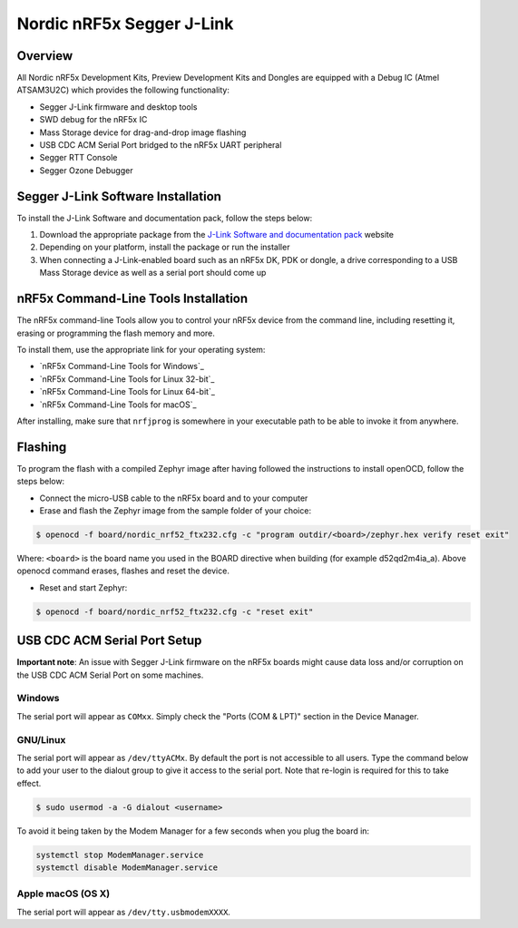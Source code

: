 .. _nordic_openocd:

Nordic nRF5x Segger J-Link
##########################

Overview
********

All Nordic nRF5x Development Kits, Preview Development Kits and Dongles are equipped
with a Debug IC (Atmel ATSAM3U2C) which provides the following functionality:

* Segger J-Link firmware and desktop tools
* SWD debug for the nRF5x IC
* Mass Storage device for drag-and-drop image flashing
* USB CDC ACM Serial Port bridged to the nRF5x UART peripheral
* Segger RTT Console
* Segger Ozone Debugger

Segger J-Link Software Installation
***********************************

To install the J-Link Software and documentation pack, follow the steps below:

#. Download the appropriate package from the `J-Link Software and documentation pack`_ website
#. Depending on your platform, install the package or run the installer
#. When connecting a J-Link-enabled board such as an nRF5x DK, PDK or dongle, a
   drive corresponding to a USB Mass Storage device as well as a serial port should come up

nRF5x Command-Line Tools Installation
*************************************

The nRF5x command-line Tools allow you to control your nRF5x device from the command line,
including resetting it, erasing or programming the flash memory and more.

To install them, use the appropriate link for your operating system:

* `nRF5x Command-Line Tools for Windows`_
* `nRF5x Command-Line Tools for Linux 32-bit`_
* `nRF5x Command-Line Tools for Linux 64-bit`_
* `nRF5x Command-Line Tools for macOS`_

After installing, make sure that ``nrfjprog`` is somewhere in your executable path
to be able to invoke it from anywhere.

.. _nordic_openocd_flashing:

Flashing
********

To program the flash with a compiled Zephyr image after having followed the instructions
to install openOCD, follow the steps below:

* Connect the micro-USB cable to the nRF5x board and to your computer

* Erase and flash the Zephyr image from the sample folder of your choice:

.. code-block:: console

   $ openocd -f board/nordic_nrf52_ftx232.cfg -c "program outdir/<board>/zephyr.hex verify reset exit"

Where: ``<board>`` is the board name you used in the BOARD directive when building (for example d52qd2m4ia_a).
Above openocd command erases, flashes and reset the device.

* Reset and start Zephyr:

.. code-block:: console

   $ openocd -f board/nordic_nrf52_ftx232.cfg -c "reset exit"

USB CDC ACM Serial Port Setup
*****************************

**Important note**: An issue with Segger J-Link firmware on the nRF5x boards might cause
data loss and/or corruption on the USB CDC ACM Serial Port on some machines.

Windows
=======

The serial port will appear as ``COMxx``. Simply check the "Ports (COM & LPT)" section
in the Device Manager.

GNU/Linux
=========

The serial port will appear as ``/dev/ttyACMx``. By default the port is not accessible to all users.
Type the command below to add your user to the dialout group to give it access to the serial port.
Note that re-login is required for this to take effect.

.. code-block:: console

   $ sudo usermod -a -G dialout <username>

To avoid it being taken by the Modem Manager for a few seconds when you plug the board in:

.. code-block:: console

   systemctl stop ModemManager.service
   systemctl disable ModemManager.service

Apple macOS (OS X)
==================

The serial port will appear as ``/dev/tty.usbmodemXXXX``.


.. _nRF52 DK website: http://www.nordicsemi.com/eng/Products/Bluetooth-Smart-Bluetooth-low-energy/nRF52-DK
.. _Nordic Semiconductor Infocenter: http://infocenter.nordicsemi.com/
.. _J-Link Software and documentation pack: https://www.segger.com/jlink-software.html

